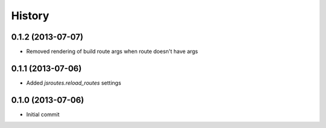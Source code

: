 .. :changelog:

History
-------

0.1.2 (2013-07-07)
+++++++++++++++++++

- Removed rendering of build route args when route doesn't have args

0.1.1 (2013-07-06)
+++++++++++++++++++

- Added `jsroutes.reload_routes` settings

0.1.0 (2013-07-06)
+++++++++++++++++++

- Initial commit
